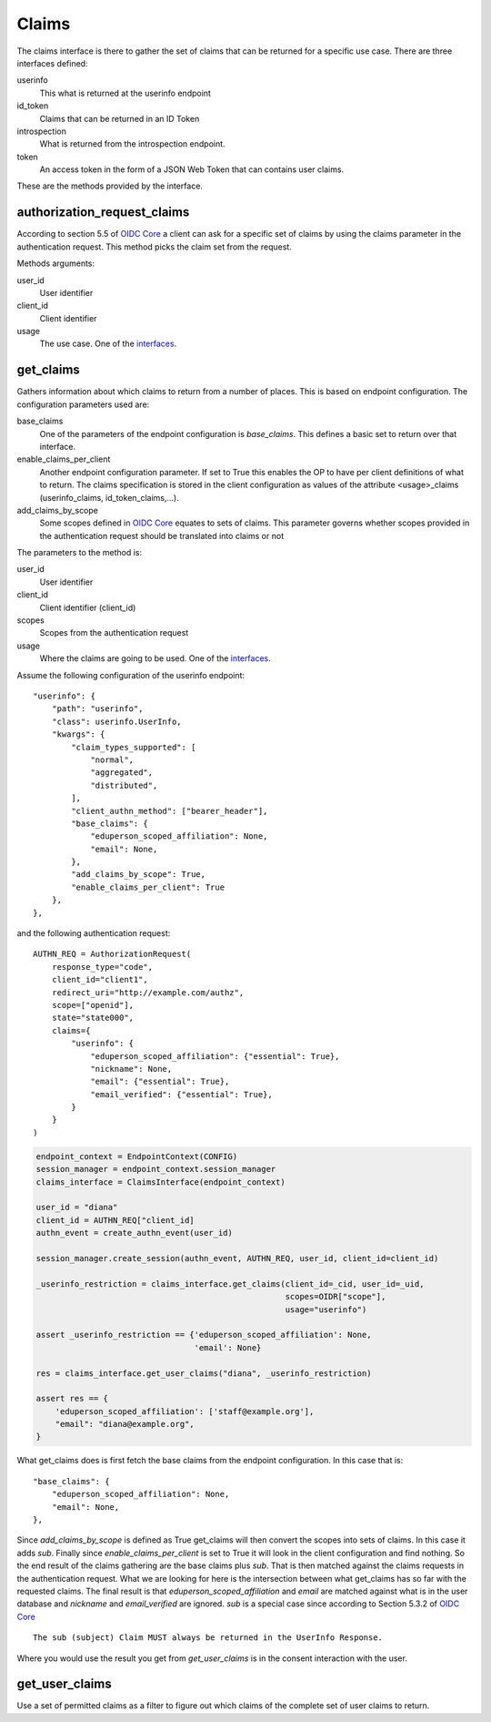 .. _session_claims:

======
Claims
======

The claims interface is there to gather the set of claims that can be
returned for a specific use case. There are three interfaces defined:

.. _interfaces:

userinfo
    This what is returned at the userinfo endpoint

id_token
    Claims that can be returned in an ID Token

introspection
    What is returned from the introspection endpoint.

token
    An access token in the form of a
    JSON Web Token that can contains user claims.

These are the methods provided by the interface.

authorization_request_claims
----------------------------
.. _authorization_request_claims:

According to section 5.5 of `OIDC Core`_ a client can ask for a specific
set of claims by using the claims parameter in the authentication request.
This method picks the claim set from the request.

Methods arguments:

user_id
    User identifier

client_id
    Client identifier

usage
    The use case. One of the interfaces_.


get_claims
----------
.. _get_claims:

Gathers information about which claims to return from a number of places.
This is based on endpoint configuration. The configuration parameters used are:

base_claims
    One of the parameters of the endpoint configuration is *base_claims*.
    This defines a basic set to return over that interface.

enable_claims_per_client
    Another endpoint configuration parameter. If set to True this enables the
    OP to have per client definitions of what to return.
    The claims specification is stored in the client configuration as values
    of the attribute <usage>_claims (userinfo_claims, id_token_claims,...).

add_claims_by_scope
    Some scopes defined in `OIDC Core`_ equates to sets of claims.
    This parameter governs whether scopes provided in the authentication
    request should be translated into claims or not

The parameters to the method is:

user_id
    User identifier

client_id
    Client identifier (client_id)

scopes
    Scopes from the authentication request

usage
    Where the claims are going to be used. One of the interfaces_.

Assume the following configuration of the userinfo endpoint::

    "userinfo": {
        "path": "userinfo",
        "class": userinfo.UserInfo,
        "kwargs": {
            "claim_types_supported": [
                "normal",
                "aggregated",
                "distributed",
            ],
            "client_authn_method": ["bearer_header"],
            "base_claims": {
                "eduperson_scoped_affiliation": None,
                "email": None,
            },
            "add_claims_by_scope": True,
            "enable_claims_per_client": True
        },
    },

and the following authentication request::

    AUTHN_REQ = AuthorizationRequest(
        response_type="code",
        client_id="client1",
        redirect_uri="http://example.com/authz",
        scope=["openid"],
        state="state000",
        claims={
            "userinfo": {
                "eduperson_scoped_affiliation": {"essential": True},
                "nickname": None,
                "email": {"essential": True},
                "email_verified": {"essential": True},
            }
        }
    )

.. code-block:: Python

    endpoint_context = EndpointContext(CONFIG)
    session_manager = endpoint_context.session_manager
    claims_interface = ClaimsInterface(endpoint_context)

    user_id = "diana"
    client_id = AUTHN_REQ["client_id]
    authn_event = create_authn_event(user_id)

    session_manager.create_session(authn_event, AUTHN_REQ, user_id, client_id=client_id)

    _userinfo_restriction = claims_interface.get_claims(client_id=_cid, user_id=_uid,
                                                        scopes=OIDR["scope"],
                                                        usage="userinfo")

    assert _userinfo_restriction == {'eduperson_scoped_affiliation': None,
                                     'email': None}

    res = claims_interface.get_user_claims("diana", _userinfo_restriction)

    assert res == {
        'eduperson_scoped_affiliation': ['staff@example.org'],
        "email": "diana@example.org",
    }

What get_claims does is first fetch the base claims from the endpoint
configuration. In this case that is::

    "base_claims": {
        "eduperson_scoped_affiliation": None,
        "email": None,
    },

Since *add_claims_by_scope* is defined as True get_claims will then
convert the scopes into sets of claims. In this case it adds *sub*.
Finally since *enable_claims_per_client* is set to True it will look in the
client configuration and find nothing. So the end result of the claims
gathering are the base claims plus *sub*. That is then matched against the
claims requests in the authentication request. What we are looking for here is
the intersection between what get_claims has so far with the requested claims.
The final result is that *eduperson_scoped_affiliation* and *email* are
matched against what is in the user database and *nickname* and
*email_verified* are ignored. *sub* is a special case since according to
Section 5.3.2 of `OIDC Core`_ ::

    The sub (subject) Claim MUST always be returned in the UserInfo Response.

Where you would use the result you get from *get_user_claims* is in the
consent interaction with the user.

get_user_claims
---------------
.. _get_user_claims:

Use a set of permitted claims as a filter to figure out which claims
of the complete set of user claims to return.

.. _`OIDC Core`: http://openid.net/specs/openid-connect-core-1_0.html